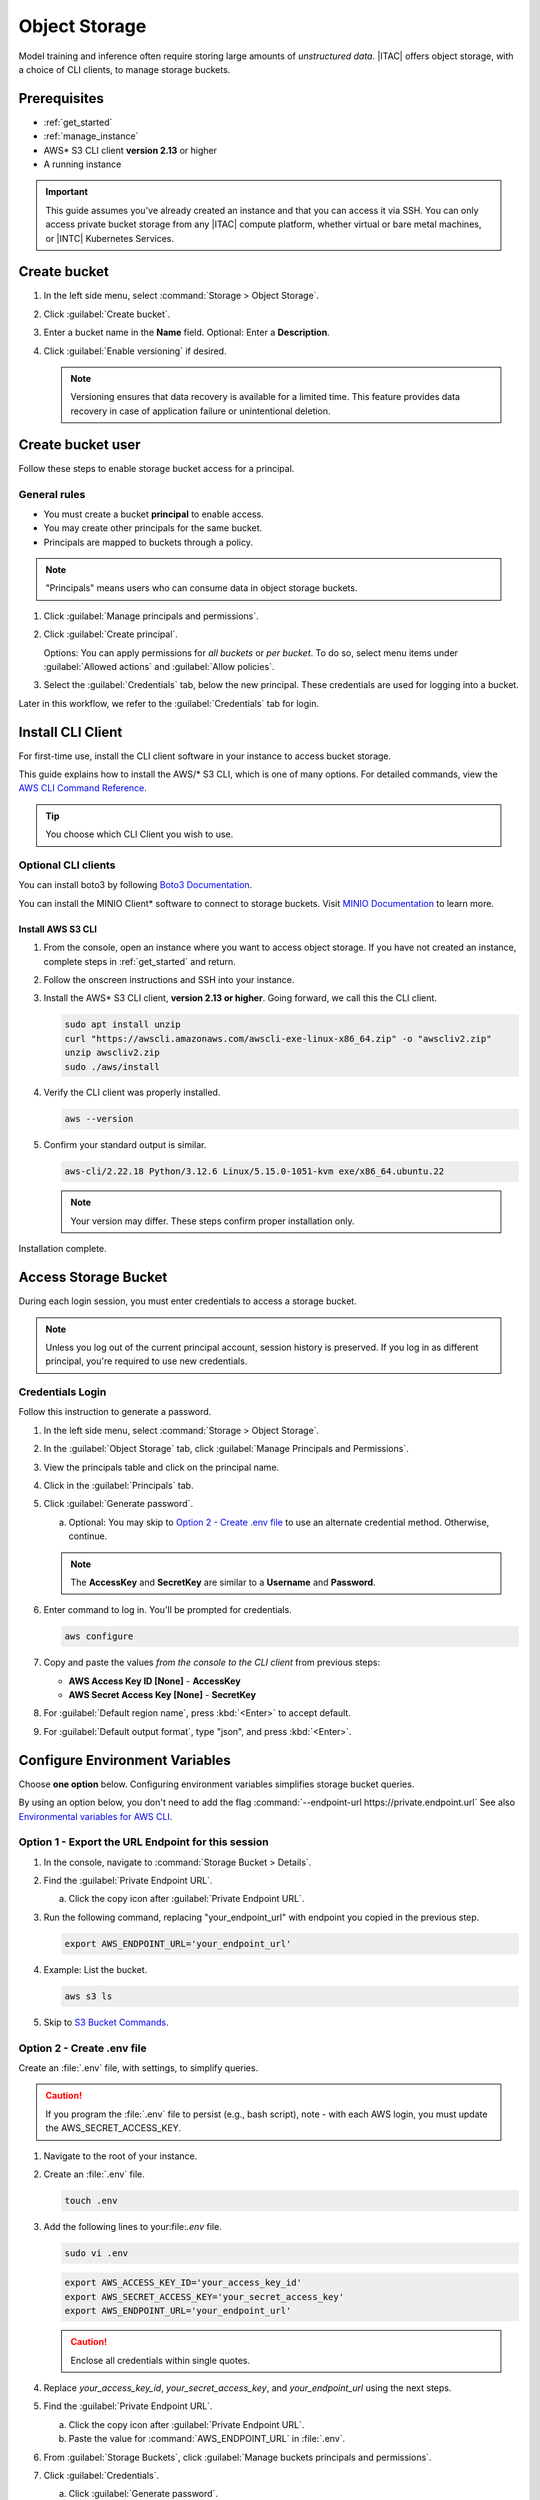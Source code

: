 .. _staas_object:

Object Storage
###############

Model training and inference often require storing large amounts of *unstructured data*.
|ITAC| offers object storage, with a choice of CLI clients, to manage storage buckets.

Prerequisites
*************

* :ref:`get_started`
* :ref:`manage_instance`
* AWS\* S3 CLI client **version 2.13** or higher
* A running instance

.. important::
   This guide assumes you've already created an instance and that you can access it via SSH.
   You can only access private bucket storage from any |ITAC| compute platform, whether virtual or bare metal machines, or |INTC| Kubernetes Services.

Create bucket
*************

#. In the left side menu, select :command:`Storage > Object Storage`.

#. Click :guilabel:`Create bucket`.

#. Enter a bucket name in the  **Name** field. Optional: Enter a **Description**.

#. Click :guilabel:`Enable versioning` if desired.

   .. note::
      Versioning ensures that data recovery is available for a limited time.
      This feature provides data recovery in case of application failure
      or unintentional deletion.

Create bucket user
******************

Follow these steps to enable storage bucket access for a principal.

General rules
=============

* You must create a bucket **principal** to enable access.
* You may create other principals for the same bucket.
* Principals are mapped to buckets through a policy.

.. note::
   "Principals" means users who can consume data in object storage buckets.

#. Click :guilabel:`Manage principals and permissions`.

#. Click :guilabel:`Create principal`.

   Options: You can apply permissions for *all buckets* or *per bucket*.
   To do so, select menu items under :guilabel:`Allowed actions` and :guilabel:`Allow policies`.

#. Select the :guilabel:`Credentials` tab, below the new principal.
   These credentials are used for logging into a bucket.

Later in this workflow, we refer to the :guilabel:`Credentials` tab for login.

Install CLI Client
*******************

For first-time use, install the CLI client software in your instance to access bucket storage.

This guide explains how to install the AWS/* S3 CLI, which is one of many options.
For detailed commands, view the `AWS CLI Command Reference`_.

.. tip::
   You choose which CLI Client you wish to use.

Optional CLI clients
=====================

You can install boto3 by following `Boto3 Documentation`_.

You can install the MINIO Client\* software to connect to storage buckets.
Visit `MINIO Documentation`_ to learn more.

Install AWS S3 CLI
-------------------

#. From the console, open an instance where you want to access object storage.
   If you have not created an instance, complete steps in :ref:`get_started` and return.

#. Follow the onscreen instructions and SSH into your instance.

#. Install the AWS\* S3 CLI client, **version 2.13 or higher**. Going forward, we call this the CLI client.

   .. code-block:: bash

      sudo apt install unzip
      curl "https://awscli.amazonaws.com/awscli-exe-linux-x86_64.zip" -o "awscliv2.zip"
      unzip awscliv2.zip
      sudo ./aws/install

#. Verify the CLI client was properly installed.

   .. code-block:: bash

      aws --version

#. Confirm your standard output is similar.

   .. code-block:: console

      aws-cli/2.22.18 Python/3.12.6 Linux/5.15.0-1051-kvm exe/x86_64.ubuntu.22

   .. note::
      Your version may differ. These steps confirm proper installation only.

Installation complete.

Access Storage Bucket
**********************

During each login session, you must enter credentials to access a storage bucket.

.. note::

   Unless you log out of the current principal account, session history is preserved.
   If you log in as different principal, you're required to use new credentials.

Credentials Login
=================

Follow this instruction to generate a password.

#. In the left side menu, select :command:`Storage > Object Storage`.

#. In the :guilabel:`Object Storage` tab, click :guilabel:`Manage Principals and Permissions`.

#. View the principals table and click on the principal name.

#. Click in the :guilabel:`Principals` tab.

#. Click :guilabel:`Generate password`.

   a. Optional: You may skip to `Option 2 - Create .env file`_ to use an alternate credential method.
      Otherwise, continue.

   .. note::
      The **AccessKey** and **SecretKey** are similar to a **Username** and **Password**.

#. Enter command to log in. You'll be prompted for credentials.

   .. code-block:: bash

      aws configure

#. Copy and paste the values *from the console to the CLI client* from previous steps:

   *  **AWS Access Key ID [None]**     - **AccessKey**
   *  **AWS Secret Access Key [None]** - **SecretKey**

#. For :guilabel:`Default region name`, press :kbd:`<Enter>` to accept default.

#. For :guilabel:`Default output format`, type "json", and press :kbd:`<Enter>`.

Configure Environment Variables
********************************

Choose **one option** below. Configuring environment variables simplifies storage bucket queries.

By using an option below, you don't need to add the flag :command:`--endpoint-url https://private.endpoint.url`
See also `Environmental variables for AWS CLI`_.

Option 1 - Export the URL Endpoint for this session
===================================================

#. In the console, navigate to :command:`Storage Bucket > Details`.

#. Find the :guilabel:`Private Endpoint URL`.

   a. Click the copy icon after :guilabel:`Private Endpoint URL`.

#. Run the following command, replacing "your_endpoint_url" with endpoint you copied in the previous step.

   .. code-block:: bash

      export AWS_ENDPOINT_URL='your_endpoint_url'

#. Example: List the bucket.

   .. code-block:: bash

      aws s3 ls

#. Skip to `S3 Bucket Commands`_.

Option 2 - Create .env file
===========================

Create an :file:`.env` file, with settings, to simplify queries.

.. caution::
   If you program the :file:`.env` file to persist (e.g., bash script), note -
   with each AWS login, you must update the AWS_SECRET_ACCESS_KEY.

#. Navigate to the root of your instance.

#. Create an :file:`.env` file.

   .. code-block:: bash

      touch .env

#. Add the following lines to your:file:`.env` file.

   .. code-block:: bash

      sudo vi .env

   .. code-block:: bash

      export AWS_ACCESS_KEY_ID='your_access_key_id'
      export AWS_SECRET_ACCESS_KEY='your_secret_access_key'
      export AWS_ENDPOINT_URL='your_endpoint_url'

   .. caution::
      Enclose all credentials within single quotes.

#. Replace `your_access_key_id`, `your_secret_access_key`, and `your_endpoint_url` using the next steps.

#. Find the :guilabel:`Private Endpoint URL`.

   a. Click the copy icon after :guilabel:`Private Endpoint URL`.

   #. Paste the value for :command:`AWS_ENDPOINT_URL` in :file:`.env`.

#. From :guilabel:`Storage Buckets`, click :guilabel:`Manage buckets principals and permissions`.

#. Click :guilabel:`Credentials`.

   a. Click :guilabel:`Generate password`.

   #. Paste values for **AccessKey** and **SecretKey**, :command:`AWS_ACCESS_KEY_ID`, :command:`AWS_SECRET_ACCESS_KEY` respectively in :file:`.env`.

#. Load environment variables from .env file

   .. code-block:: bash

      source .env

#. Query storage bucket data with `S3 Bucket Commands`_.

#. Example: List the bucket.

   .. code-block:: bash

      aws s3 ls

S3 Bucket Commands
******************

Use the examples for `AWS CLI Command Reference`_ to construct a command.
Using these commands assumes you've already configured your CLI Client to use an option above.

Delete Bucket
**************

#. In the console, navigate to :command:`Storage > Object Storage`.

#. In the :guilabel:`Object Storage` table, find :guilabel:`Bucket`.

.. important::
   Recommended: First remove the principals associated with the bucket.

#. In the :guilabel:`Actions` column, select :guilabel:`Delete`.

#. In the dialog, select :guilabel:`Delete` again to confirm your request.

   a. Assure that the bucket is empty before deletion.

Update user policy
******************

Follow these steps to change permmissions for principals.

Edit or Delete Bucket User
===========================

#. Visit :command:`Storage > Object Storage`.

#. Click :guilabel:`Manage principals and permissions`.

#. In the :guilabel:`Principals` table, find the :guilabel:`Actions` column at right.

#. To Edit, continue. Or skip to next step.

   a. Select :guilabel:`Edit` to modify permissions.

   #. Click :guilabel:`Edit`

   #. Select permissions that apply.

   #. Select :guilabel:`Save` to apply changes.

#. To delete, select :guilabel:`Delete`.

#. In the dialog, select :guilabel:`Delete` again to confirm your request.

Apply Lifecycle Rules
**********************

#. Select :command:`Bucket Name > Lifecycle Rules`.

#. Click :guilabel:`Create rule`.

   Next, the :guilabel:`Add Lifecycle Rule` workflow appears.

   .. note::

      Choose only one, :guilabel:`Delete Marker` or :guilabel:`Expiry Days`.
      Selecting the first means :guilabel:`Expiry Day` and :guilabel:`Non current expiry days` are disabled.
      The :guilabel:`Delete Marker` is related to versioning.

#. Enter a name, following the onscreen instructions.

#. Enter a prefix.

   In our example, we use only the :file:`/cache` directory.

   * If you don't enter a prefix, the rule applies to all items in the bucket
   * If you do enter a prefix, the rule applies to a specfic directory

#. For non current expiry days, you may leave blank (or enter "0")
   if you don't use versioning. See also: `NonCurrentVersionExpiration Docs`_.

#. To edit/delete a Lifecycle Rule, return to :command:`Bucket name > Lifecycle Rules`
   Then click :guilabel:`Edit` or :guilabel:`Delete` and follow the onscreen instructions.

Network Security Group
**********************

To view this feature, navigate to the :command:`Bucket Name > Details`. Network security is enforced using Source IP Filtering, which restricts user access to a bucket from a specific IP using a subnet mask.

.. _MINIO Documentation: https://min.io/docs/minio/linux/reference/minio-mc.html
.. _Boto3 Documentation: https://boto3.amazonaws.com/v1/documentation/api/latest/index.html
.. _NonCurrentVersionExpiration Docs: https://docs.aws.amazon.com/AmazonS3/latest/API/API_control_NoncurrentVersionExpiration.html
.. _AWS CLI Command Reference: https://awscli.amazonaws.com/v2/documentation/api/latest/reference/s3/index.html
.. _Environmental variables for AWS CLI: https://docs.aws.amazon.com/cli/latest/userguide/cli-configure-envvars.html
